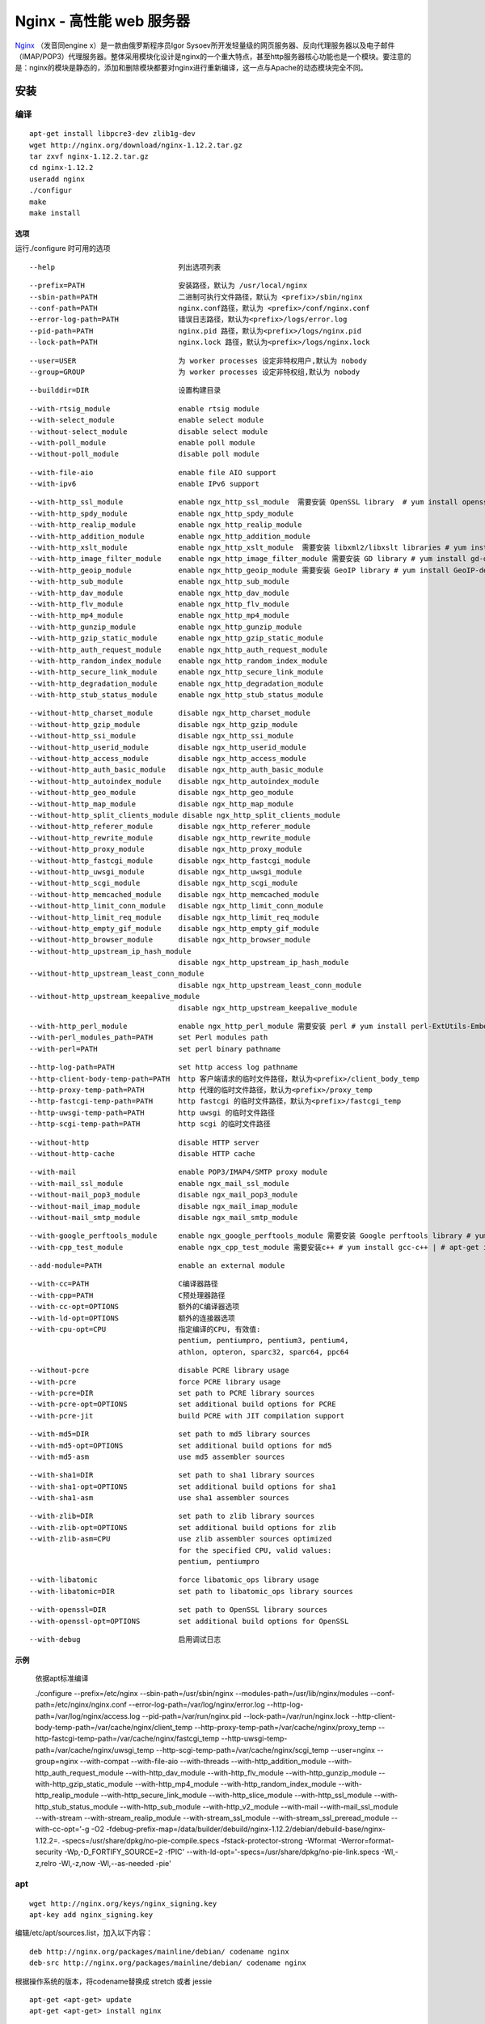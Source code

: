 Nginx - 高性能 web 服务器
=========================

`Nginx <http://nginx.org/>`_ （发音同engine x）是一款由俄罗斯程序员Igor Sysoev所开发轻量级的网页服务器、反向代理服务器以及电子邮件（IMAP/POP3）代理服务器。整体采用模块化设计是nginx的一个重大特点，甚至http服务器核心功能也是一个模块。要注意的是：nginx的模块是静态的，添加和删除模块都要对nginx进行重新编译，这一点与Apache的动态模块完全不同。

安装
----

编译
^^^^

::

 apt-get install libpcre3-dev zlib1g-dev
 wget http://nginx.org/download/nginx-1.12.2.tar.gz
 tar zxvf nginx-1.12.2.tar.gz
 cd nginx-1.12.2
 useradd nginx
 ./configur
 make
 make install

选项
"""""

运行./configure 时可用的选项

::

 --help                             列出选项列表

::

 --prefix=PATH                      安装路径，默认为 /usr/local/nginx
 --sbin-path=PATH                   二进制可执行文件路径，默认为 <prefix>/sbin/nginx
 --conf-path=PATH                   nginx.conf路径，默认为 <prefix>/conf/nginx.conf
 --error-log-path=PATH              错误日志路径，默认为<prefix>/logs/error.log
 --pid-path=PATH                    nginx.pid 路径，默认为<prefix>/logs/nginx.pid
 --lock-path=PATH                   nginx.lock 路径，默认为<prefix>/logs/nginx.lock

::

 --user=USER                        为 worker processes 设定非特权用户,默认为 nobody
 --group=GROUP                      为 worker processes 设定非特权组,默认为 nobody

::

 --builddir=DIR                     设置构建目录

::

 --with-rtsig_module                enable rtsig module
 --with-select_module               enable select module
 --without-select_module            disable select module
 --with-poll_module                 enable poll module
 --without-poll_module              disable poll module

::

 --with-file-aio                    enable file AIO support
 --with-ipv6                        enable IPv6 support

::

 --with-http_ssl_module             enable ngx_http_ssl_module  需要安装 OpenSSL library  # yum install openssl-devel | # apt-get install libssl-dev
 --with-http_spdy_module            enable ngx_http_spdy_module
 --with-http_realip_module          enable ngx_http_realip_module
 --with-http_addition_module        enable ngx_http_addition_module
 --with-http_xslt_module            enable ngx_http_xslt_module  需要安装 libxml2/libxslt libraries # yum install libxslt-devel | # apt-get install libxslt1-dev
 --with-http_image_filter_module    enable ngx_http_image_filter_module 需要安装 GD library # yum install gd-devel | # apt-get install libgd2-xpm-dev
 --with-http_geoip_module           enable ngx_http_geoip_module 需要安装 GeoIP library # yum install GeoIP-devel | # apt-get install libgeoip-dev
 --with-http_sub_module             enable ngx_http_sub_module
 --with-http_dav_module             enable ngx_http_dav_module
 --with-http_flv_module             enable ngx_http_flv_module
 --with-http_mp4_module             enable ngx_http_mp4_module
 --with-http_gunzip_module          enable ngx_http_gunzip_module
 --with-http_gzip_static_module     enable ngx_http_gzip_static_module
 --with-http_auth_request_module    enable ngx_http_auth_request_module
 --with-http_random_index_module    enable ngx_http_random_index_module
 --with-http_secure_link_module     enable ngx_http_secure_link_module
 --with-http_degradation_module     enable ngx_http_degradation_module
 --with-http_stub_status_module     enable ngx_http_stub_status_module

::

 --without-http_charset_module      disable ngx_http_charset_module
 --without-http_gzip_module         disable ngx_http_gzip_module
 --without-http_ssi_module          disable ngx_http_ssi_module
 --without-http_userid_module       disable ngx_http_userid_module
 --without-http_access_module       disable ngx_http_access_module
 --without-http_auth_basic_module   disable ngx_http_auth_basic_module
 --without-http_autoindex_module    disable ngx_http_autoindex_module
 --without-http_geo_module          disable ngx_http_geo_module
 --without-http_map_module          disable ngx_http_map_module
 --without-http_split_clients_module disable ngx_http_split_clients_module
 --without-http_referer_module      disable ngx_http_referer_module
 --without-http_rewrite_module      disable ngx_http_rewrite_module
 --without-http_proxy_module        disable ngx_http_proxy_module
 --without-http_fastcgi_module      disable ngx_http_fastcgi_module
 --without-http_uwsgi_module        disable ngx_http_uwsgi_module
 --without-http_scgi_module         disable ngx_http_scgi_module
 --without-http_memcached_module    disable ngx_http_memcached_module
 --without-http_limit_conn_module   disable ngx_http_limit_conn_module
 --without-http_limit_req_module    disable ngx_http_limit_req_module
 --without-http_empty_gif_module    disable ngx_http_empty_gif_module
 --without-http_browser_module      disable ngx_http_browser_module
 --without-http_upstream_ip_hash_module
                                    disable ngx_http_upstream_ip_hash_module
 --without-http_upstream_least_conn_module
                                    disable ngx_http_upstream_least_conn_module
 --without-http_upstream_keepalive_module
                                    disable ngx_http_upstream_keepalive_module

::

 --with-http_perl_module            enable ngx_http_perl_module 需要安装 perl # yum install perl-ExtUtils-Embed | # apt-get install libperl-dev
 --with-perl_modules_path=PATH      set Perl modules path
 --with-perl=PATH                   set perl binary pathname

::


 --http-log-path=PATH               set http access log pathname
 --http-client-body-temp-path=PATH  http 客户端请求的临时文件路径，默认为<prefix>/client_body_temp
 --http-proxy-temp-path=PATH        http 代理的临时文件路径，默认为<prefix>/proxy_temp
 --http-fastcgi-temp-path=PATH      http fastcgi 的临时文件路径，默认为<prefix>/fastcgi_temp
 --http-uwsgi-temp-path=PATH        http uwsgi 的临时文件路径
 --http-scgi-temp-path=PATH         http scgi 的临时文件路径

::

 --without-http                     disable HTTP server
 --without-http-cache               disable HTTP cache

::

 --with-mail                        enable POP3/IMAP4/SMTP proxy module
 --with-mail_ssl_module             enable ngx_mail_ssl_module
 --without-mail_pop3_module         disable ngx_mail_pop3_module
 --without-mail_imap_module         disable ngx_mail_imap_module
 --without-mail_smtp_module         disable ngx_mail_smtp_module

::

 --with-google_perftools_module     enable ngx_google_perftools_module 需要安装 Google perftools library # yum install gperftools-devel | # apt-get install libgoogle-perftools-dev
 --with-cpp_test_module             enable ngx_cpp_test_module 需要安装c++ # yum install gcc-c++ | # apt-get install libstdc++6-4.7-dev

::

 --add-module=PATH                  enable an external module

::

 --with-cc=PATH                     C编译器路径
 --with-cpp=PATH                    C预处理器路径
 --with-cc-opt=OPTIONS              额外的C编译器选项
 --with-ld-opt=OPTIONS              额外的连接器选项
 --with-cpu-opt=CPU                 指定编译的CPU, 有效值:
                                    pentium, pentiumpro, pentium3, pentium4,
                                    athlon, opteron, sparc32, sparc64, ppc64

::

 --without-pcre                     disable PCRE library usage
 --with-pcre                        force PCRE library usage
 --with-pcre=DIR                    set path to PCRE library sources
 --with-pcre-opt=OPTIONS            set additional build options for PCRE
 --with-pcre-jit                    build PCRE with JIT compilation support

::

 --with-md5=DIR                     set path to md5 library sources
 --with-md5-opt=OPTIONS             set additional build options for md5
 --with-md5-asm                     use md5 assembler sources

::

 --with-sha1=DIR                    set path to sha1 library sources
 --with-sha1-opt=OPTIONS            set additional build options for sha1
 --with-sha1-asm                    use sha1 assembler sources

::

 --with-zlib=DIR                    set path to zlib library sources
 --with-zlib-opt=OPTIONS            set additional build options for zlib
 --with-zlib-asm=CPU                use zlib assembler sources optimized
                                    for the specified CPU, valid values:
                                    pentium, pentiumpro

::

 --with-libatomic                   force libatomic_ops library usage
 --with-libatomic=DIR               set path to libatomic_ops library sources

::

 --with-openssl=DIR                 set path to OpenSSL library sources
 --with-openssl-opt=OPTIONS         set additional build options for OpenSSL

::

 --with-debug                       启用调试日志

示例
"""""

    依据apt标准编译

    ./configure
    --prefix=/etc/nginx
    --sbin-path=/usr/sbin/nginx
    --modules-path=/usr/lib/nginx/modules
    --conf-path=/etc/nginx/nginx.conf
    --error-log-path=/var/log/nginx/error.log
    --http-log-path=/var/log/nginx/access.log
    --pid-path=/var/run/nginx.pid
    --lock-path=/var/run/nginx.lock
    --http-client-body-temp-path=/var/cache/nginx/client_temp
    --http-proxy-temp-path=/var/cache/nginx/proxy_temp
    --http-fastcgi-temp-path=/var/cache/nginx/fastcgi_temp
    --http-uwsgi-temp-path=/var/cache/nginx/uwsgi_temp
    --http-scgi-temp-path=/var/cache/nginx/scgi_temp
    --user=nginx
    --group=nginx
    --with-compat
    --with-file-aio
    --with-threads
    --with-http_addition_module
    --with-http_auth_request_module
    --with-http_dav_module
    --with-http_flv_module
    --with-http_gunzip_module
    --with-http_gzip_static_module
    --with-http_mp4_module
    --with-http_random_index_module
    --with-http_realip_module
    --with-http_secure_link_module
    --with-http_slice_module
    --with-http_ssl_module
    --with-http_stub_status_module
    --with-http_sub_module
    --with-http_v2_module
    --with-mail
    --with-mail_ssl_module
    --with-stream
    --with-stream_realip_module
    --with-stream_ssl_module
    --with-stream_ssl_preread_module
    --with-cc-opt='-g -O2 -fdebug-prefix-map=/data/builder/debuild/nginx-1.12.2/debian/debuild-base/nginx-1.12.2=. -specs=/usr/share/dpkg/no-pie-compile.specs -fstack-protector-strong -Wformat -Werror=format-security -Wp,-D_FORTIFY_SOURCE=2 -fPIC' --with-ld-opt='-specs=/usr/share/dpkg/no-pie-link.specs -Wl,-z,relro -Wl,-z,now -Wl,--as-needed -pie'


apt
^^^^^^^

::

 wget http://nginx.org/keys/nginx_signing.key
 apt-key add nginx_signing.key

编辑/etc/apt/sources.list，加入以下内容：

::

 deb http://nginx.org/packages/mainline/debian/ codename nginx
 deb-src http://nginx.org/packages/mainline/debian/ codename nginx

根据操作系统的版本，将codename替换成 stretch 或者 jessie

::

 apt-get <apt-get> update
 apt-get <apt-get> install nginx

配置
-----

::

 user  nginx;
 worker_processes  auto;
 error_log  /var/log/nginx/error.log warn;
 pid        /var/run/nginx.pid;
 worker_rlimit_nofile 16384;

event
^^^^^

::

 events {
    worker_connections  2048;
    multi_accept on;
    use epoll;
 }

http
^^^^^

::

 include       /etc/nginx/mime.types;
 default_type  application/octet-stream;
 log_format  main  '$remote_addr - $remote_user [$time_local] "$request" '
                  '$status $body_bytes_sent "$http_referer" '
                  '"$http_user_agent" "$http_x_forwarded_for"';
 sendfile        on;
 tcp_nopush on;
 keepalive_timeout  65;
 server_tokens off;
 gzip  on;
 gzip_min_length 1000;
 gzip_comp_level 4;
 gzip_types text/plain text/css application/json application/x-javascript text/xml application/xml text/javascript;
 client_max_body_size 20M;
 client_body_buffer_size 1024k;
 include /etc/nginx/conf.d/*.conf;

server
^^^^^^^^

::

 listen	80;
 server_name	localhost;
 access_log  PATH  main;

 #跳转https
 listen	80;
 server_name localhost;
 return 301 https://$host$request_uri;

ssl模块
""""""""

::

    listen       443 ssl http2 default;
    server_name  localhost;
    add_header Strict-Transport-Security "max-age=31536000; includeSubdomains; preload";
    ssl_certificate  <ssl.crt>;
    ssl_certificate_key  <ssl.key>;
    ssl_protocols  TLSv1 TLSv1.2;
    ssl_ciphers 'AES128+EECDH:AES128+EDH:!aNULL';
    ssl_prefer_server_ciphers   on;
    ssl_dhparam /etc/ssl/certs/dhparams.pem;
    ssl_session_cache   shared:ssl:10m;
    ssl_session_timeout  10m;

location
^^^^^^^^

::

 location / {
  root   <PATH>;
  index  index.html index.htm;
     }

